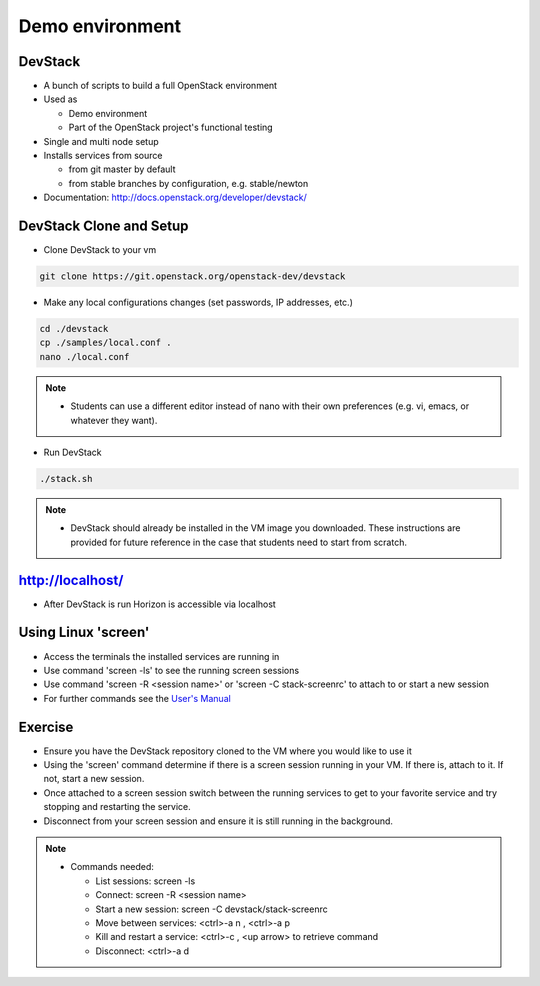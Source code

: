 ================
Demo environment
================

.. image:: ./_assets/os_background.png
   :class: fill
   :width: 100%

DevStack
========

- A bunch of scripts to build a full OpenStack environment
- Used as

  - Demo environment
  - Part of the OpenStack project's functional testing

- Single and multi node setup
- Installs services from source

  - from git master by default
  - from stable branches by configuration, e.g. stable/newton

- Documentation: http://docs.openstack.org/developer/devstack/

DevStack Clone and Setup
========================
- Clone DevStack to your vm

.. code-block:: console

  git clone https://git.openstack.org/openstack-dev/devstack

- Make any local configurations changes (set passwords, IP addresses, etc.)

.. code-block:: console

  cd ./devstack
  cp ./samples/local.conf .
  nano ./local.conf

.. note::

  - Students can use a different editor instead of nano with their own
    preferences (e.g. vi, emacs, or whatever they want).

- Run DevStack

.. code-block:: console

  ./stack.sh

.. note::

  - DevStack should already be installed in the VM image you downloaded.
    These instructions are provided for future reference in the case that
    students need to start from scratch.

http://localhost/
=================

- After DevStack is run Horizon is accessible via localhost

.. image:: ./_assets/devstack-http-localhost.png
  :width: 100%

Using Linux 'screen'
====================

- Access the terminals the installed services are running in
- Use command 'screen -ls' to see the running screen sessions
- Use command 'screen -R <session name>' or 'screen -C stack-screenrc' to
  attach to or start a new session
- For further commands see the
  `User's Manual <https://www.gnu.org/software/screen/manual/screen.html>`_

.. image:: ./_assets/devstack-screen.png
  :width: 90%
  :align: center

Exercise
========

- Ensure you have the DevStack repository cloned to the VM where you
  would like to use it
- Using the 'screen' command determine if there is a screen session running
  in your VM.  If there is, attach to it.  If not, start a new session.
- Once attached to a screen session switch between the running services to
  get to your favorite service and try stopping and restarting the service.
- Disconnect from your screen session and ensure it is still running in the
  background.

.. note::

  - Commands needed:

    - List sessions: screen -ls
    - Connect: screen -R <session name>
    - Start a new session:  screen -C devstack/stack-screenrc
    - Move between services: <ctrl>-a n , <ctrl>-a p
    - Kill and restart a service: <ctrl>-c , <up arrow> to retrieve command
    - Disconnect: <ctrl>-a d


